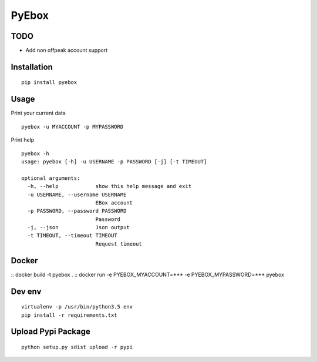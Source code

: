 ######
PyEbox
######

TODO
####

* Add non offpeak account support

Installation
############

::

    pip install pyebox


Usage
#####

Print your current data

::

    pyebox -u MYACCOUNT -p MYPASSWORD


Print help

::

    pyebox -h
    usage: pyebox [-h] -u USERNAME -p PASSWORD [-j] [-t TIMEOUT]

    optional arguments:
      -h, --help            show this help message and exit
      -u USERNAME, --username USERNAME
                            EBox account
      -p PASSWORD, --password PASSWORD
                            Password
      -j, --json            Json output
      -t TIMEOUT, --timeout TIMEOUT
                            Request timeout

Docker
#######
::
docker build -t pyebox .
::
docker run -e PYEBOX_MYACCOUNT=*** -e PYEBOX_MYPASSWORD=*** pyebox

Dev env
#######

::

    virtualenv -p /usr/bin/python3.5 env
    pip install -r requirements.txt 

Upload Pypi Package
###################

::

    python setup.py sdist upload -r pypi
